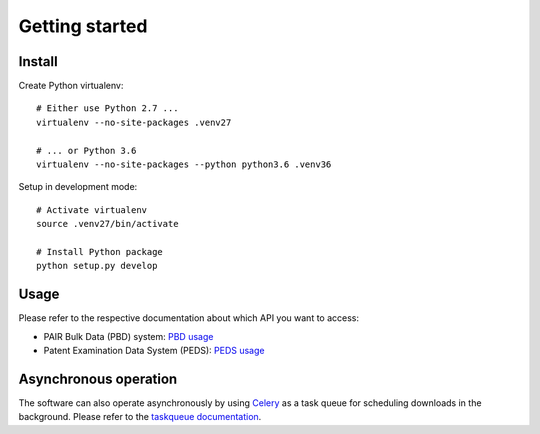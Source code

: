 ###############
Getting started
###############


Install
=======

Create Python virtualenv::

    # Either use Python 2.7 ...
    virtualenv --no-site-packages .venv27

    # ... or Python 3.6
    virtualenv --no-site-packages --python python3.6 .venv36

Setup in development mode::

    # Activate virtualenv
    source .venv27/bin/activate

    # Install Python package
    python setup.py develop


Usage
=====
Please refer to the respective documentation about which API you want to access:

- PAIR Bulk Data (PBD) system: `PBD usage`_
- Patent Examination Data System (PEDS): `PEDS usage`_

.. _PBD usage: pbd.rst
.. _PEDS usage: peds.rst


Asynchronous operation
======================
The software can also operate asynchronously by using Celery_
as a task queue for scheduling downloads in the background.
Please refer to the `taskqueue documentation`_.

.. _Celery: https://celery.readthedocs.io/
.. _taskqueue documentation: taskqueue.rst

